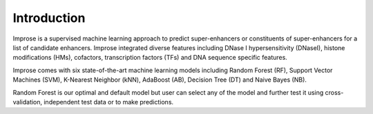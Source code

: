 Introduction
============

Improse is a supervised machine learning approach to predict super-enhancers or constituents of super-enhancers for a list of candidate enhancers. Improse integrated diverse features including DNase I hypersensitivity (DNaseI), histone modifications (HMs), cofactors, transcription factors (TFs) and DNA sequence specific features.

Improse comes with six state-of-the-art machine learning models including Random Forest (RF), Support Vector Machines (SVM), K-Nearest Neighbor (kNN), AdaBoost (AB), Decision Tree (DT) and Naive Bayes (NB).

Random Forest is our optimal and default model but user can select any of the model and further test it using cross-validation, independent test data or to make predictions. 
